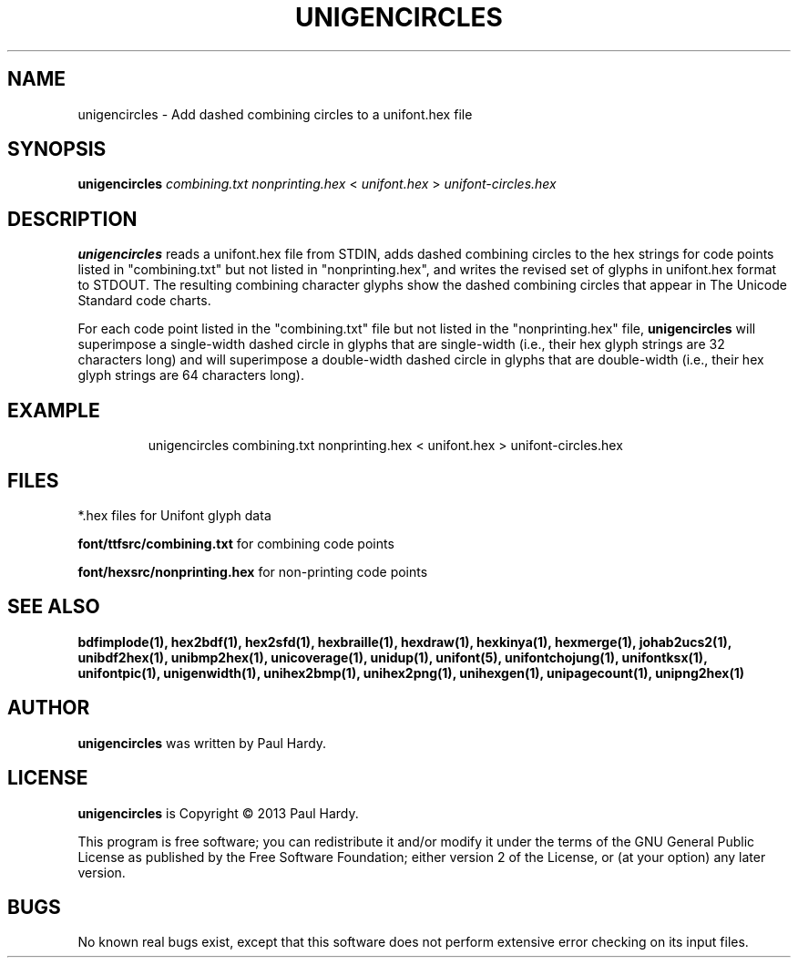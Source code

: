 .TH UNIGENCIRCLES 1 "2013 Sep 28"
.SH NAME
unigencircles \- Add dashed combining circles to a unifont.hex file
.SH SYNOPSIS
.br
.B unigencircles
.I combining.txt nonprinting.hex
<
.I unifont.hex
>
.I unifont-circles.hex
.SH DESCRIPTION
.B unigencircles
reads a unifont.hex file from STDIN, adds dashed combining
circles to the hex strings for code points listed in "combining.txt"
but not listed in "nonprinting.hex", and writes the revised set of glyphs
in unifont.hex format to STDOUT.  The resulting combining character glyphs
show the dashed combining circles that appear in The Unicode Standard
code charts.
.PP
For each code point listed in the "combining.txt" file but not listed
in the "nonprinting.hex" file,
.B unigencircles
will superimpose a single-width dashed circle in glyphs that are
single-width (i.e., their hex glyph strings are 32 characters long)
and will superimpose a double-width dashed circle in glyphs that
are double-width (i.e., their hex glyph strings are 64 characters long).
.SH EXAMPLE
.PP
.RS
unigencircles combining.txt nonprinting.hex < unifont.hex > unifont-circles.hex
.RE
.SH FILES
*.hex files for Unifont glyph data
.PP
.B font/ttfsrc/combining.txt
for combining code points
.PP
.B font/hexsrc/nonprinting.hex
for non-printing code points
.SH SEE ALSO
.BR bdfimplode(1),
.BR hex2bdf(1),
.BR hex2sfd(1),
.BR hexbraille(1),
.BR hexdraw(1),
.BR hexkinya(1),
.BR hexmerge(1),
.BR johab2ucs2(1),
.BR unibdf2hex(1),
.BR unibmp2hex(1),
.BR unicoverage(1),
.BR unidup(1),
.BR unifont(5),
.BR unifontchojung(1),
.BR unifontksx(1),
.BR unifontpic(1),
.BR unigenwidth(1),
.BR unihex2bmp(1),
.BR unihex2png(1),
.BR unihexgen(1),
.BR unipagecount(1),
.BR unipng2hex(1)
.SH AUTHOR
.B unigencircles
was written by Paul Hardy.
.SH LICENSE
.B unigencircles
is Copyright \(co 2013 Paul Hardy.
.PP
This program is free software; you can redistribute it and/or modify
it under the terms of the GNU General Public License as published by
the Free Software Foundation; either version 2 of the License, or
(at your option) any later version.
.SH BUGS
No known real bugs exist, except that this software does not perform
extensive error checking on its input files.
